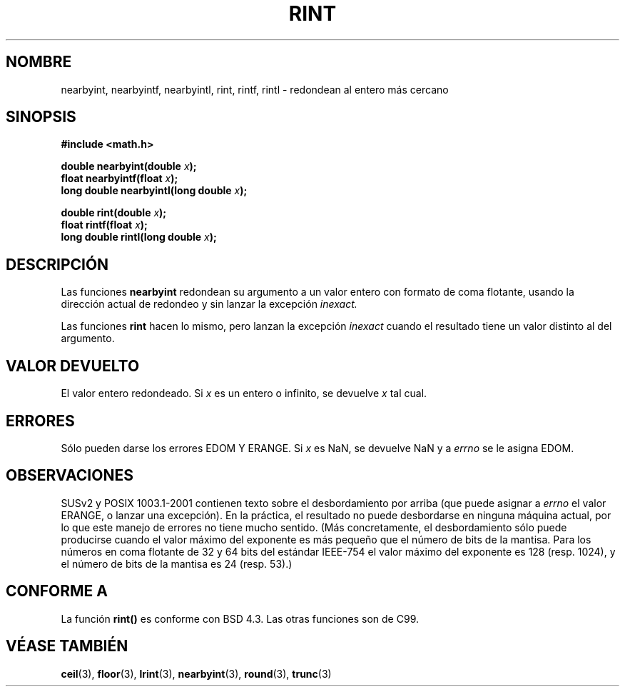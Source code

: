.\" Copyright 2001 Andries Brouwer <aeb@cwi.nl>.
.\"
.\" Permission is granted to make and distribute verbatim copies of this
.\" manual provided the copyright notice and this permission notice are
.\" preserved on all copies.
.\"
.\" Permission is granted to copy and distribute modified versions of this
.\" manual under the conditions for verbatim copying, provided that the
.\" entire resulting derived work is distributed under the terms of a
.\" permission notice identical to this one
.\" 
.\" Since the Linux kernel and libraries are constantly changing, this
.\" manual page may be incorrect or out-of-date.  The author(s) assume no
.\" responsibility for errors or omissions, or for damages resulting from
.\" the use of the information contained herein.  The author(s) may not
.\" have taken the same level of care in the production of this manual,
.\" which is licensed free of charge, as they might when working
.\" professionally.
.\" 
.\" Formatted or processed versions of this manual, if unaccompanied by
.\" the source, must acknowledge the copyright and authors of this work.
.\"
.\" Traducción revisada por Miguel Pérez Ibars <mpi79470@alu.um.es> el 3-febrero-2005
.\"
.TH RINT 3  "31 mayo 2001" "" "Manual del Programador de Linux"
.SH NOMBRE
nearbyint, nearbyintf, nearbyintl, rint, rintf, rintl \- redondean al entero más cercano
.SH SINOPSIS
.nf
.B #include <math.h>
.sp
.BI "double nearbyint(double " x );
.br
.BI "float nearbyintf(float " x );
.br
.BI "long double nearbyintl(long double " x );
.sp
.BI "double rint(double " x );
.br
.BI "float rintf(float " x );
.br
.BI "long double rintl(long double " x );
.fi
.SH DESCRIPCIÓN
Las funciones
.B nearbyint
redondean su argumento a un valor entero con formato de coma flotante,
usando la dirección actual de redondeo y sin lanzar la excepción
.I inexact.
.LP
Las funciones
.B rint
hacen lo mismo, pero lanzan la excepción
.I inexact
cuando el resultado tiene un valor distinto al del argumento.
.SH "VALOR DEVUELTO"
El valor entero redondeado. Si \fIx\fP es un entero o infinito,
se devuelve \fIx\fP tal cual.
.SH ERRORES
Sólo pueden darse los errores EDOM Y ERANGE.
Si \fIx\fP es NaN, se devuelve NaN y a
.I errno
se le asigna EDOM.
.SH OBSERVACIONES
SUSv2 y POSIX 1003.1-2001 contienen texto sobre el desbordamiento por arriba (que puede asignar a
.I errno
el valor ERANGE, o lanzar una excepción).
En la práctica, el resultado no puede desbordarse en ninguna máquina actual,
por lo que este manejo de errores no tiene mucho sentido.
(Más concretamente, el desbordamiento sólo puede producirse cuando el valor
máximo del exponente es más pequeño que el número de bits de la mantisa.
Para los números en coma flotante de 32 y 64 bits del estándar IEEE-754
el valor máximo del exponente es 128 (resp. 1024), y el número de bits de
la mantisa es 24 (resp. 53).)
.SH "CONFORME A"
La función
.B rint()
es conforme con BSD 4.3.
Las otras funciones son de C99.
.SH "VÉASE TAMBIÉN"
.BR ceil (3),
.BR floor (3),
.BR lrint (3),
.BR nearbyint (3),
.BR round (3),
.BR trunc (3)

